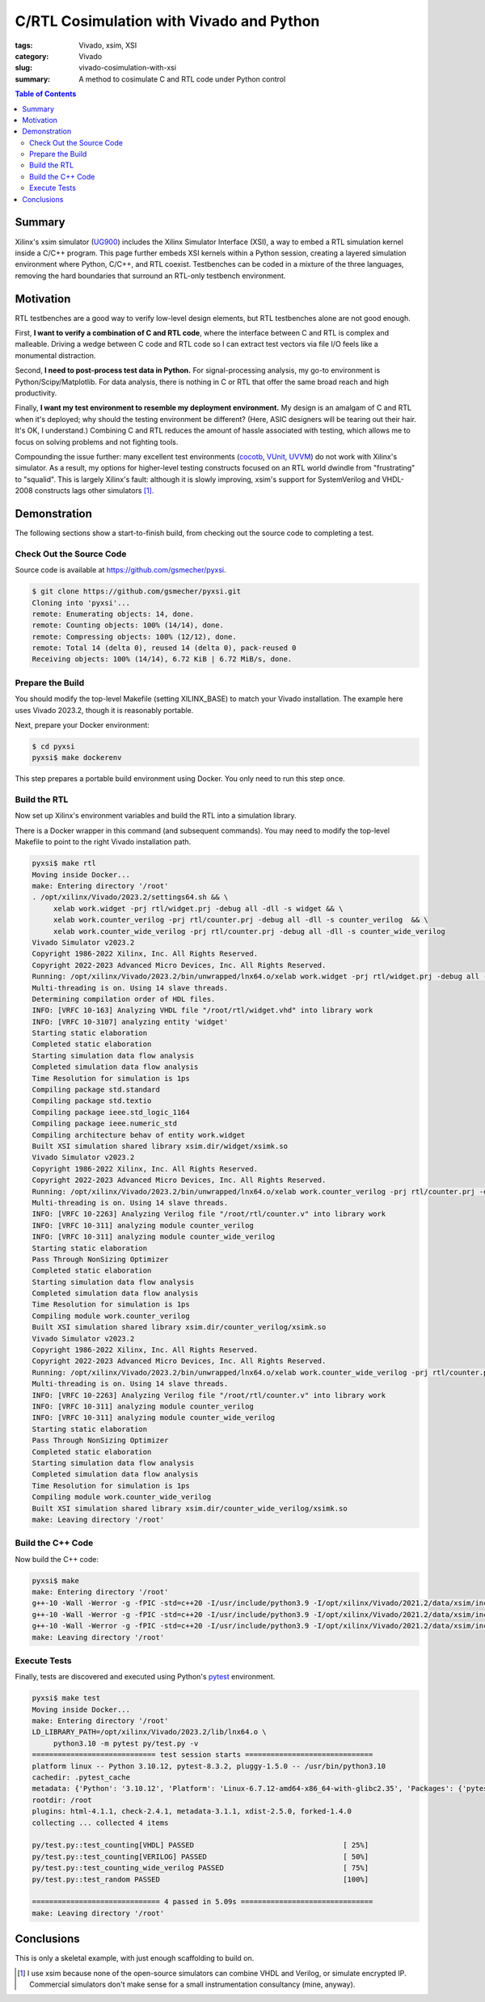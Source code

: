C/RTL Cosimulation with Vivado and Python
=========================================

:tags: Vivado, xsim, XSI
:category: Vivado
:slug: vivado-cosimulation-with-xsi
:summary: A method to cosimulate C and RTL code under Python control

.. contents:: Table of Contents

Summary
~~~~~~~

Xilinx's xsim simulator (UG900_) includes the Xilinx Simulator Interface (XSI),
a way to embed a RTL simulation kernel inside a C/C++ program.  This page
further embeds XSI kernels within a Python session, creating a layered
simulation environment where Python, C/C++, and RTL coexist.  Testbenches can
be coded in a mixture of the three languages, removing the hard boundaries that
surround an RTL-only testbench environment.

Motivation
~~~~~~~~~~

RTL testbenches are a good way to verify low-level design elements, but RTL
testbenches alone are not good enough.

First, **I want to verify a combination of C and RTL code**, where the
interface between C and RTL is complex and malleable.  Driving a wedge between
C code and RTL code so I can extract test vectors via file I/O feels like a
monumental distraction.

Second, **I need to post-process test data in Python.** For signal-processing
analysis, my go-to environment is Python/Scipy/Matplotlib.  For data analysis,
there is nothing in C or RTL that offer the same broad reach and high
productivity.

Finally, **I want my test environment to resemble my deployment environment.**
My design is an amalgam of C and RTL when it's deployed; why should the testing
environment be different?  (Here, ASIC designers will be tearing out their
hair. It's OK, I understand.) Combining C and RTL reduces the amount of hassle
associated with testing, which allows me to focus on solving problems and not
fighting tools.

Compounding the issue further: many excellent test environments (cocotb_,
VUnit_, UVVM_) do not work with Xilinx's simulator.  As a result, my options
for higher-level testing constructs focused on an RTL world dwindle from
"frustrating" to "squalid".  This is largely Xilinx's fault: although it is
slowly improving, xsim's support for SystemVerilog and VHDL-2008 constructs
lags other simulators [1]_.

Demonstration
~~~~~~~~~~~~~

The following sections show a start-to-finish build, from checking out the
source code to completing a test.

Check Out the Source Code
-------------------------

Source code is available at https://github.com/gsmecher/pyxsi.

.. code-block:: bash

   $ git clone https://github.com/gsmecher/pyxsi.git
   Cloning into 'pyxsi'...
   remote: Enumerating objects: 14, done.
   remote: Counting objects: 100% (14/14), done.
   remote: Compressing objects: 100% (12/12), done.
   remote: Total 14 (delta 0), reused 14 (delta 0), pack-reused 0
   Receiving objects: 100% (14/14), 6.72 KiB | 6.72 MiB/s, done.

Prepare the Build
-----------------

You should modify the top-level Makefile (setting XILINX_BASE) to match your
Vivado installation.  The example here uses Vivado 2023.2, though it is
reasonably portable.

Next, prepare your Docker environment:

.. code-block:: bash

   $ cd pyxsi
   pyxsi$ make dockerenv

This step prepares a portable build environment using Docker.  You only need to
run this step once.

Build the RTL
-------------

Now set up Xilinx's environment variables and build the RTL into a simulation
library.

There is a Docker wrapper in this command (and subsequent commands). You may
need to modify the top-level Makefile to point to the right Vivado installation
path.

.. code-block:: bash

   pyxsi$ make rtl
   Moving inside Docker...
   make: Entering directory '/root'
   . /opt/xilinx/Vivado/2023.2/settings64.sh && \
        xelab work.widget -prj rtl/widget.prj -debug all -dll -s widget && \
        xelab work.counter_verilog -prj rtl/counter.prj -debug all -dll -s counter_verilog  && \
        xelab work.counter_wide_verilog -prj rtl/counter.prj -debug all -dll -s counter_wide_verilog
   Vivado Simulator v2023.2
   Copyright 1986-2022 Xilinx, Inc. All Rights Reserved.
   Copyright 2022-2023 Advanced Micro Devices, Inc. All Rights Reserved.
   Running: /opt/xilinx/Vivado/2023.2/bin/unwrapped/lnx64.o/xelab work.widget -prj rtl/widget.prj -debug all -dll -s widget
   Multi-threading is on. Using 14 slave threads.
   Determining compilation order of HDL files.
   INFO: [VRFC 10-163] Analyzing VHDL file "/root/rtl/widget.vhd" into library work
   INFO: [VRFC 10-3107] analyzing entity 'widget'
   Starting static elaboration
   Completed static elaboration
   Starting simulation data flow analysis
   Completed simulation data flow analysis
   Time Resolution for simulation is 1ps
   Compiling package std.standard
   Compiling package std.textio
   Compiling package ieee.std_logic_1164
   Compiling package ieee.numeric_std
   Compiling architecture behav of entity work.widget
   Built XSI simulation shared library xsim.dir/widget/xsimk.so
   Vivado Simulator v2023.2
   Copyright 1986-2022 Xilinx, Inc. All Rights Reserved.
   Copyright 2022-2023 Advanced Micro Devices, Inc. All Rights Reserved.
   Running: /opt/xilinx/Vivado/2023.2/bin/unwrapped/lnx64.o/xelab work.counter_verilog -prj rtl/counter.prj -debug all -dll -s counter_verilog
   Multi-threading is on. Using 14 slave threads.
   INFO: [VRFC 10-2263] Analyzing Verilog file "/root/rtl/counter.v" into library work
   INFO: [VRFC 10-311] analyzing module counter_verilog
   INFO: [VRFC 10-311] analyzing module counter_wide_verilog
   Starting static elaboration
   Pass Through NonSizing Optimizer
   Completed static elaboration
   Starting simulation data flow analysis
   Completed simulation data flow analysis
   Time Resolution for simulation is 1ps
   Compiling module work.counter_verilog
   Built XSI simulation shared library xsim.dir/counter_verilog/xsimk.so
   Vivado Simulator v2023.2
   Copyright 1986-2022 Xilinx, Inc. All Rights Reserved.
   Copyright 2022-2023 Advanced Micro Devices, Inc. All Rights Reserved.
   Running: /opt/xilinx/Vivado/2023.2/bin/unwrapped/lnx64.o/xelab work.counter_wide_verilog -prj rtl/counter.prj -debug all -dll -s counter_wide_verilog
   Multi-threading is on. Using 14 slave threads.
   INFO: [VRFC 10-2263] Analyzing Verilog file "/root/rtl/counter.v" into library work
   INFO: [VRFC 10-311] analyzing module counter_verilog
   INFO: [VRFC 10-311] analyzing module counter_wide_verilog
   Starting static elaboration
   Pass Through NonSizing Optimizer
   Completed static elaboration
   Starting simulation data flow analysis
   Completed simulation data flow analysis
   Time Resolution for simulation is 1ps
   Compiling module work.counter_wide_verilog
   Built XSI simulation shared library xsim.dir/counter_wide_verilog/xsimk.so
   make: Leaving directory '/root'

Build the C++ Code
------------------

Now build the C++ code:

.. code-block:: bash

   pyxsi$ make
   make: Entering directory '/root'
   g++-10 -Wall -Werror -g -fPIC -std=c++20 -I/usr/include/python3.9 -I/opt/xilinx/Vivado/2021.2/data/xsim/include -Isrc -c -o pybind.o src/pybind.cpp
   g++-10 -Wall -Werror -g -fPIC -std=c++20 -I/usr/include/python3.9 -I/opt/xilinx/Vivado/2021.2/data/xsim/include -Isrc -c -o xsi_loader.o src/xsi_loader.cpp
   g++-10 -Wall -Werror -g -fPIC -std=c++20 -I/usr/include/python3.9 -I/opt/xilinx/Vivado/2021.2/data/xsim/include -Isrc -shared -o pyxsi.so pybind.o xsi_loader.o -lfmt -ldl -static-libstdc++
   make: Leaving directory '/root'

Execute Tests
-------------

Finally, tests are discovered and executed using Python's pytest_ environment.

.. code-block:: bash

   pyxsi$ make test
   Moving inside Docker...
   make: Entering directory '/root'
   LD_LIBRARY_PATH=/opt/xilinx/Vivado/2023.2/lib/lnx64.o \
        python3.10 -m pytest py/test.py -v
   ============================= test session starts ==============================
   platform linux -- Python 3.10.12, pytest-8.3.2, pluggy-1.5.0 -- /usr/bin/python3.10
   cachedir: .pytest_cache
   metadata: {'Python': '3.10.12', 'Platform': 'Linux-6.7.12-amd64-x86_64-with-glibc2.35', 'Packages': {'pytest': '8.3.2', 'pluggy': '1.5.0'}, 'Plugins': {'html': '4.1.1', 'check': '2.4.1', 'metadata': '3.1.1', 'xdist': '2.5.0', 'forked': '1.4.0'}}
   rootdir: /root
   plugins: html-4.1.1, check-2.4.1, metadata-3.1.1, xdist-2.5.0, forked-1.4.0
   collecting ... collected 4 items

   py/test.py::test_counting[VHDL] PASSED                                   [ 25%]
   py/test.py::test_counting[VERILOG] PASSED                                [ 50%]
   py/test.py::test_counting_wide_verilog PASSED                            [ 75%]
   py/test.py::test_random PASSED                                           [100%]

   ============================== 4 passed in 5.09s ===============================
   make: Leaving directory '/root'

Conclusions
~~~~~~~~~~~

This is only a skeletal example, with just enough scaffolding to build on.

.. _UG900: https://www.xilinx.com/support/documentation/sw_manuals/xilinx2021_2/ug900-vivado-logic-simulation.pdf
.. _cocotb: https://github.com/cocotb/cocotb
.. _VUnit: https://vunit.github.io/
.. _UVVM: https://github.com/UVVM/UVVM
.. _pytest: https://docs.pytest.org/en/latest/

.. [1] I use xsim because none of the open-source simulators can combine VHDL
   and Verilog, or simulate encrypted IP.  Commercial simulators don't make
   sense for a small instrumentation consultancy (mine, anyway).
